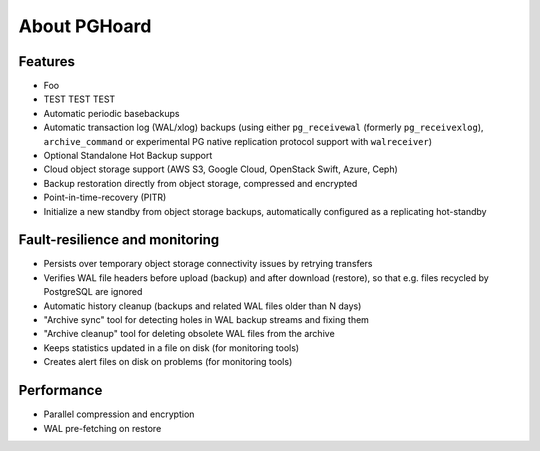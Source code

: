 About PGHoard
=============

Features
--------

* Foo
* TEST TEST TEST
* Automatic periodic basebackups
* Automatic transaction log (WAL/xlog) backups (using either ``pg_receivewal``
  (formerly ``pg_receivexlog``), ``archive_command`` or experimental PG native
  replication protocol support with ``walreceiver``)
* Optional Standalone Hot Backup support
* Cloud object storage support (AWS S3, Google Cloud, OpenStack Swift, Azure, Ceph)
* Backup restoration directly from object storage, compressed and encrypted
* Point-in-time-recovery (PITR)
* Initialize a new standby from object storage backups, automatically configured as
  a replicating hot-standby

Fault-resilience and monitoring
-------------------------------

* Persists over temporary object storage connectivity issues by retrying transfers
* Verifies WAL file headers before upload (backup) and after download (restore),
  so that e.g. files recycled by PostgreSQL are ignored
* Automatic history cleanup (backups and related WAL files older than N days)
* "Archive sync" tool for detecting holes in WAL backup streams and fixing them
* "Archive cleanup" tool for deleting obsolete WAL files from the archive
* Keeps statistics updated in a file on disk (for monitoring tools)
* Creates alert files on disk on problems (for monitoring tools)


Performance
-----------

* Parallel compression and encryption
* WAL pre-fetching on restore

